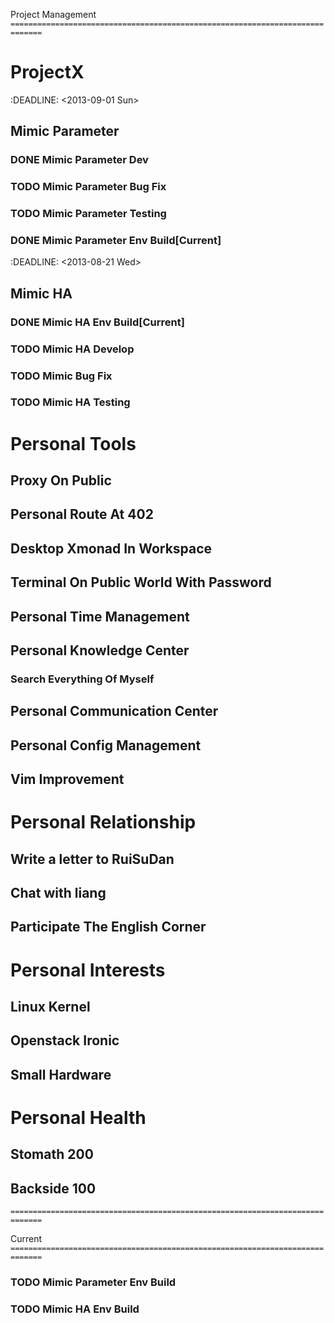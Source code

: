 Project Management
===============================================================================
* ProjectX
  :DEADLINE: <2013-09-01 Sun>
** Mimic Parameter
*** DONE Mimic Parameter Dev
*** TODO Mimic Parameter Bug Fix
*** TODO Mimic Parameter Testing 
*** DONE Mimic Parameter Env Build[Current]
 :DEADLINE: <2013-08-21 Wed>
** Mimic HA
*** DONE Mimic HA Env Build[Current]
*** TODO Mimic HA Develop
*** TODO Mimic Bug Fix
*** TODO Mimic HA Testing

* Personal Tools
** Proxy On Public
** Personal Route At 402
** Desktop Xmonad In Workspace
** Terminal On Public World With Password
** Personal Time Management
** Personal Knowledge Center
*** Search Everything Of Myself
** Personal Communication Center
** Personal Config Management
** Vim Improvement

* Personal Relationship
** Write a letter to RuiSuDan
** Chat with liang
** Participate The English Corner

* Personal Interests
** Linux Kernel
** Openstack Ironic
** Small Hardware

* Personal Health
** Stomath 200 
** Backside 100 
===============================================================================

Current
===============================================================================
*** TODO Mimic Parameter Env Build
    :LOGBOOK:
    :CLOCK: [2013-08-21 Wed 15:12]--[2013-08-21 Wed 17:27] -> 2:15
    :END:
*** TODO Mimic HA Env Build
